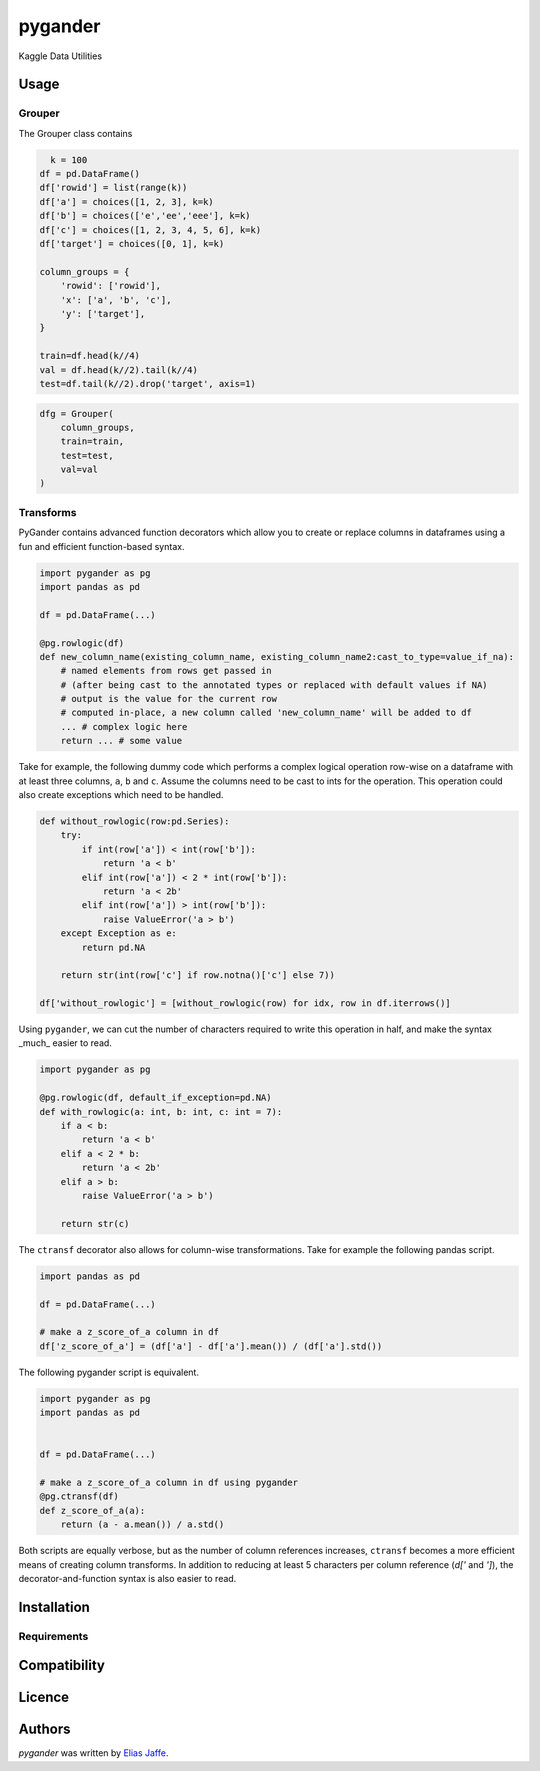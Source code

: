 pygander
========

.. image:: https://img.shields.io/pypi/v/pygander.svg
    :target: https://pypi.python.org/pypi/pygander
    :alt: Latest PyPI version

.. image:: https://travis-ci.org/kragniz/cookiecutter-pypackage-minimal.png
   :target: https://travis-ci.org/kragniz/cookiecutter-pypackage-minimal
   :alt: Latest Travis CI build status

Kaggle Data Utilities

Usage
-----

Grouper
^^^^^^^

The Grouper class contains

.. code-block:: python

      k = 100
    df = pd.DataFrame()
    df['rowid'] = list(range(k))
    df['a'] = choices([1, 2, 3], k=k)
    df['b'] = choices(['e','ee','eee'], k=k)
    df['c'] = choices([1, 2, 3, 4, 5, 6], k=k)
    df['target'] = choices([0, 1], k=k)
    
    column_groups = {
        'rowid': ['rowid'],
        'x': ['a', 'b', 'c'],
        'y': ['target'],
    }
    
    train=df.head(k//4)
    val = df.head(k//2).tail(k//4)
    test=df.tail(k//2).drop('target', axis=1)

.. code-block:: python

    dfg = Grouper(
        column_groups,
        train=train,
        test=test,
        val=val
    )

Transforms
^^^^^^^^^^
PyGander contains advanced function decorators which allow you to create or replace columns in dataframes using a fun and efficient function-based syntax. 

.. code-block:: python

    import pygander as pg
    import pandas as pd
    
    df = pd.DataFrame(...)
    
    @pg.rowlogic(df)
    def new_column_name(existing_column_name, existing_column_name2:cast_to_type=value_if_na):
        # named elements from rows get passed in 
        # (after being cast to the annotated types or replaced with default values if NA)
        # output is the value for the current row 
        # computed in-place, a new column called 'new_column_name' will be added to df
        ... # complex logic here
        return ... # some value

Take for example, the following dummy code which performs a complex logical operation row-wise on a dataframe with at least three columns, ``a``, ``b`` and ``c``. Assume the columns need to be cast to ints for the operation. This operation could also  create exceptions which need to be handled.

.. code-block:: python

    def without_rowlogic(row:pd.Series):
        try:
            if int(row['a']) < int(row['b']):
                return 'a < b'
            elif int(row['a']) < 2 * int(row['b']):
                return 'a < 2b'
            elif int(row['a']) > int(row['b']):
                raise ValueError('a > b')
        except Exception as e:
            return pd.NA
        
        return str(int(row['c'] if row.notna()['c'] else 7))

    df['without_rowlogic'] = [without_rowlogic(row) for idx, row in df.iterrows()]

Using ``pygander``, we can cut the number of characters required to write this operation in half, and make the syntax _much_ easier to read.

.. code-block:: python

    import pygander as pg

    @pg.rowlogic(df, default_if_exception=pd.NA)
    def with_rowlogic(a: int, b: int, c: int = 7):
        if a < b:
            return 'a < b'
        elif a < 2 * b:
            return 'a < 2b'
        elif a > b:
            raise ValueError('a > b')
        
        return str(c)

The ``ctransf`` decorator also allows for column-wise transformations. Take for example the following pandas script.

.. code-block:: python

    import pandas as pd

    df = pd.DataFrame(...)

    # make a z_score_of_a column in df
    df['z_score_of_a'] = (df['a'] - df['a'].mean()) / (df['a'].std())

The following pygander script is equivalent.

.. code-block:: python

    import pygander as pg
    import pandas as pd


    df = pd.DataFrame(...)

    # make a z_score_of_a column in df using pygander
    @pg.ctransf(df)
    def z_score_of_a(a):
        return (a - a.mean()) / a.std()

Both scripts are equally verbose, but as the number of column references increases, ``ctransf`` becomes a more efficient means of creating column transforms. In addition to reducing at least 5 characters per column reference (`d['` and `']`), the decorator-and-function syntax is also easier to read.

Installation
------------

Requirements
^^^^^^^^^^^^

Compatibility
-------------

Licence
-------

Authors
-------

`pygander` was written by `Elias Jaffe <elijaffe173@gmail.com>`_.
